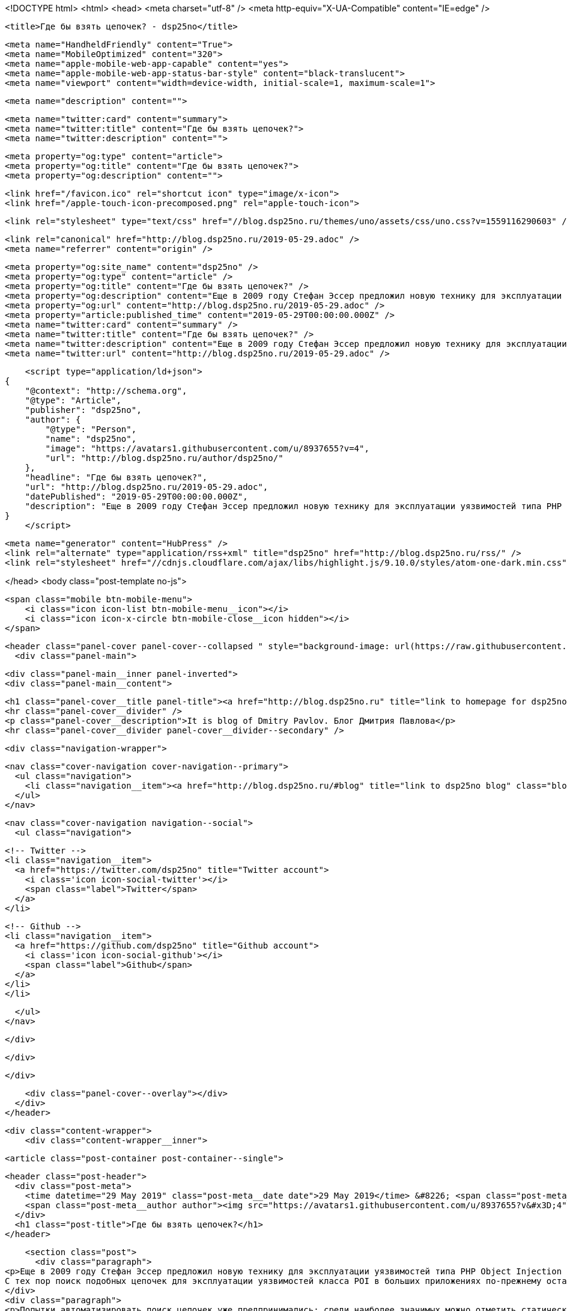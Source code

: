 <!DOCTYPE html>
<html>
<head>
    <meta charset="utf-8" />
    <meta http-equiv="X-UA-Compatible" content="IE=edge" />

    <title>Где бы взять цепочек? - dsp25no</title>

    <meta name="HandheldFriendly" content="True">
    <meta name="MobileOptimized" content="320">
    <meta name="apple-mobile-web-app-capable" content="yes">
    <meta name="apple-mobile-web-app-status-bar-style" content="black-translucent">
    <meta name="viewport" content="width=device-width, initial-scale=1, maximum-scale=1">

    <meta name="description" content="">

    <meta name="twitter:card" content="summary">
    <meta name="twitter:title" content="Где бы взять цепочек?">
    <meta name="twitter:description" content="">

    <meta property="og:type" content="article">
    <meta property="og:title" content="Где бы взять цепочек?">
    <meta property="og:description" content="">

    <link href="/favicon.ico" rel="shortcut icon" type="image/x-icon">
    <link href="/apple-touch-icon-precomposed.png" rel="apple-touch-icon">

    <link rel="stylesheet" type="text/css" href="//blog.dsp25no.ru/themes/uno/assets/css/uno.css?v=1559116290603" />

    <link rel="canonical" href="http://blog.dsp25no.ru/2019-05-29.adoc" />
    <meta name="referrer" content="origin" />
    
    <meta property="og:site_name" content="dsp25no" />
    <meta property="og:type" content="article" />
    <meta property="og:title" content="Где бы взять цепочек?" />
    <meta property="og:description" content="Еще в 2009 году Стефан Эссер предложил новую технику для эксплуатации уязвимостей типа PHP Object Injection (POI). Техника заключалась в повторном использовании кода уязвимого приложения по аналогии с техникой ROP при эксплуатации ошибок работы с памятью при наличии ASLR. Суть техники заключается в построении последовательности вложенных объектов" />
    <meta property="og:url" content="http://blog.dsp25no.ru/2019-05-29.adoc" />
    <meta property="article:published_time" content="2019-05-29T00:00:00.000Z" />
    <meta name="twitter:card" content="summary" />
    <meta name="twitter:title" content="Где бы взять цепочек?" />
    <meta name="twitter:description" content="Еще в 2009 году Стефан Эссер предложил новую технику для эксплуатации уязвимостей типа PHP Object Injection (POI). Техника заключалась в повторном использовании кода уязвимого приложения по аналогии с техникой ROP при эксплуатации ошибок работы с памятью при наличии ASLR. Суть техники заключается в построении последовательности вложенных объектов" />
    <meta name="twitter:url" content="http://blog.dsp25no.ru/2019-05-29.adoc" />
    
    <script type="application/ld+json">
{
    "@context": "http://schema.org",
    "@type": "Article",
    "publisher": "dsp25no",
    "author": {
        "@type": "Person",
        "name": "dsp25no",
        "image": "https://avatars1.githubusercontent.com/u/8937655?v=4",
        "url": "http://blog.dsp25no.ru/author/dsp25no/"
    },
    "headline": "Где бы взять цепочек?",
    "url": "http://blog.dsp25no.ru/2019-05-29.adoc",
    "datePublished": "2019-05-29T00:00:00.000Z",
    "description": "Еще в 2009 году Стефан Эссер предложил новую технику для эксплуатации уязвимостей типа PHP Object Injection (POI). Техника заключалась в повторном использовании кода уязвимого приложения по аналогии с техникой ROP при эксплуатации ошибок работы с памятью при наличии ASLR. Суть техники заключается в построении последовательности вложенных объектов"
}
    </script>

    <meta name="generator" content="HubPress" />
    <link rel="alternate" type="application/rss+xml" title="dsp25no" href="http://blog.dsp25no.ru/rss/" />
    <link rel="stylesheet" href="//cdnjs.cloudflare.com/ajax/libs/highlight.js/9.10.0/styles/atom-one-dark.min.css">

</head>
<body class="post-template no-js">

    <span class="mobile btn-mobile-menu">
        <i class="icon icon-list btn-mobile-menu__icon"></i>
        <i class="icon icon-x-circle btn-mobile-close__icon hidden"></i>
    </span>

    <header class="panel-cover panel-cover--collapsed " style="background-image: url(https://raw.githubusercontent.com/dsp25no/blog.dsp25no.ru/gh-pages/images/Darth-Vader.png)">
      <div class="panel-main">
    
        <div class="panel-main__inner panel-inverted">
        <div class="panel-main__content">
    
            <h1 class="panel-cover__title panel-title"><a href="http://blog.dsp25no.ru" title="link to homepage for dsp25no">dsp25no</a></h1>
            <hr class="panel-cover__divider" />
            <p class="panel-cover__description">It is blog of Dmitry Pavlov. Блог Дмитрия Павлова</p>
            <hr class="panel-cover__divider panel-cover__divider--secondary" />
    
            <div class="navigation-wrapper">
    
              <nav class="cover-navigation cover-navigation--primary">
                <ul class="navigation">
                  <li class="navigation__item"><a href="http://blog.dsp25no.ru/#blog" title="link to dsp25no blog" class="blog-button">Blog</a></li>
                </ul>
              </nav>
    
              
              
              <nav class="cover-navigation navigation--social">
                <ul class="navigation">
              
              
                  <!-- Twitter -->
                  <li class="navigation__item">
                    <a href="https://twitter.com/dsp25no" title="Twitter account">
                      <i class='icon icon-social-twitter'></i>
                      <span class="label">Twitter</span>
                    </a>
                  </li>
              
              
                  <!-- Github -->
                  <li class="navigation__item">
                    <a href="https://github.com/dsp25no" title="Github account">
                      <i class='icon icon-social-github'></i>
                      <span class="label">Github</span>
                    </a>
                  </li>
                  </li>
              
              
              
              
              
              
                </ul>
              </nav>
              
    
            </div>
    
          </div>
    
        </div>
    
        <div class="panel-cover--overlay"></div>
      </div>
    </header>

    <div class="content-wrapper">
        <div class="content-wrapper__inner">
            

  <article class="post-container post-container--single">

    <header class="post-header">
      <div class="post-meta">
        <time datetime="29 May 2019" class="post-meta__date date">29 May 2019</time> &#8226; <span class="post-meta__tags tags"></span>
        <span class="post-meta__author author"><img src="https://avatars1.githubusercontent.com/u/8937655?v&#x3D;4" alt="profile image for dsp25no" class="avatar post-meta__avatar" /> by dsp25no</span>
      </div>
      <h1 class="post-title">Где бы взять цепочек?</h1>
    </header>

    <section class="post">
      <div class="paragraph">
<p>Еще в 2009 году Стефан Эссер предложил новую технику для эксплуатации уязвимостей типа PHP Object Injection (POI). Техника заключалась в повторном использовании кода уязвимого приложения по аналогии с техникой ROP при эксплуатации ошибок работы с памятью при наличии ASLR. Суть техники заключается в построении последовательности вложенных объектов из множества определенных в уязвимом приложении, в каждом из которых атакующим контролируются все поля, что в итоге позволяет вызывать методы вложенных классов, которые изначально не предполагались разработчиком к вызову в таком контексте.
С тех пор поиск подобных цепочек для эксплуатации уязвимостей класса POI в больших приложениях по-прежнему остается сложной задачей и решается вручную.</p>
</div>
<div class="paragraph">
<p>Попытки автоматизировать поиск цепочек уже предпринимались: среди наиболее значимых можно отметить статический анализатор от команды <a href="https://www.ripstech.com">RIPs Technologies</a>. В статье от команды RIPS Technologies подробно описан метод поиска цепочек. К сожалению, для сообщества реализация метода недоступна, так как основывается на результатах работы их проприетарного коммерческого статического анализатора.</p>
</div>
<div class="paragraph">
<p>Так же сообщество поддерживает библиотеку известных цепочек <a href="https://github.com/ambionics/phpggc">PHPGGC</a>, в которую любой желающий может сделать Pull-request с найденной им цепочкой. Последнее время в проекте появляется много новых цепочек, что подтверждает актуальность задачи их поиска.</p>
</div>
<div class="paragraph">
<p>В рамках <a href="https://github.com/dsp25no/blog.dsp25no.ru/raw/gh-pages/data/Master_thesis.pdf">магистерской диссертации</a> был разработан метод и реализован <a href="https://github.com/dsp25no/php-chain">инструмент</a> для поиска цепочек.</p>
</div>
    </section>

  </article>




            <footer class="footer">
                <span class="footer__copyright">&copy; 2019. All rights reserved.</span>
                <span class="footer__copyright"><a href="http://uno.daleanthony.com" title="link to page for Uno Ghost theme">Uno theme</a> by <a href="http://daleanthony.com" title="link to website for Dale-Anthony">Dale-Anthony</a></span>
                <span class="footer__copyright">Proudly published with <a href="http://hubpress.io" title="link to Hubpress website">Hubpress</a></span>
            </footer>
        </div>
    </div>

    <script src="//cdnjs.cloudflare.com/ajax/libs/jquery/2.1.3/jquery.min.js?v="></script> <script src="//cdnjs.cloudflare.com/ajax/libs/moment.js/2.9.0/moment-with-locales.min.js?v="></script> <script src="//cdnjs.cloudflare.com/ajax/libs/highlight.js/9.10.0/highlight.min.js?v="></script> 
      <script type="text/javascript">
        jQuery( document ).ready(function() {
          // change date with ago
          jQuery('ago.ago').each(function(){
            var element = jQuery(this).parent();
            element.html( moment(element.text()).fromNow());
          });
        });

        hljs.initHighlightingOnLoad();
      </script>
       
    <script src='https://cdn.mathjax.org/mathjax/latest/MathJax.js?config=TeX-AMS-MML_HTMLorMML'></script>

    <script type="text/javascript" src="//blog.dsp25no.ru/themes/uno/assets/js/main.js?v=1559116290603"></script>
    
    <script>
    (function(i,s,o,g,r,a,m){i['GoogleAnalyticsObject']=r;i[r]=i[r]||function(){
      (i[r].q=i[r].q||[]).push(arguments)},i[r].l=1*new Date();a=s.createElement(o),
      m=s.getElementsByTagName(o)[0];a.async=1;a.src=g;m.parentNode.insertBefore(a,m)
    })(window,document,'script','//www.google-analytics.com/analytics.js','ga');

    ga('create', 'UA-84980401-2', 'auto');
    ga('send', 'pageview');

    </script>

</body>
</html>

